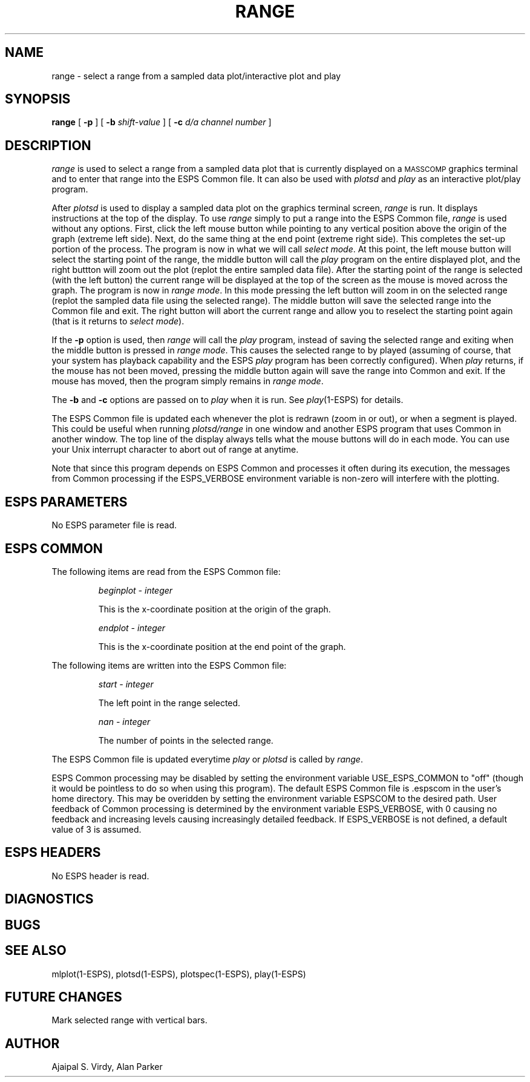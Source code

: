.\" Copyright (c) 1987 Entropic Speech, Inc.; All rights reserved.
.\" @(#)range.1	3.5 12/20/88 ESI
.TH RANGE 1\-ESPS 12/20/88
.ds ]W "\fI\s+4\ze\h'0.05'e\s-4\v'-0.4m'\fP\(*p\v'0.4m'\ Entropic Speech, Inc.
.SH "NAME"
range - select a range from a sampled data plot/interactive plot and play
.SH "SYNOPSIS"
.B range
[
.BI \-p 
] [
.BI \-b " shift-value"
] [
.BI \-c " d/a channel number"
]
.SH "DESCRIPTION"
.PP
.I range
is used to select a range from a sampled data plot that is currently 
displayed on
a \s-1MASSCOMP\s+1 graphics terminal and to enter that range into the
ESPS Common file.  
It can also be used with \fIplotsd\fR and \fIplay\fR as an interactive
plot/play program.
.PP
After \fIplotsd\fR is used to display a sampled data plot on the
graphics terminal screen, \fIrange\fR is run.  It displays instructions
at the top of the display.  To use \fIrange\fR simply to put a range into 
the ESPS Common
file, \fIrange\fR is used without any options.
First, click the left mouse
button while pointing to any vertical position above the origin of
the graph (extreme left side).  Next, do the same thing at the end
point (extreme right side).  This completes the set-up portion of the
process.  
The program is now in what we will call \fIselect mode\fR.
At this point, the left mouse button will select the starting point of
the range, the middle button will call the \fIplay\fR program on the
entire displayed plot, and the right buttton will zoom out the plot
(replot the entire sampled data file). 
After the starting point of the range is selected (with the left button)
the current range
will be displayed at the top of the screen as the mouse is moved
across the graph.  The program is now in \fIrange mode\fR.
In this mode pressing the left button will zoom in on the selected
range (replot the sampled data file using the selected range).  The
middle button will save the selected range into the Common file and
exit.  The right button will abort the current range and allow you to
reselect the starting point again (that is it returns to \fIselect mode\fR). 
.PP
If the \fB\-p\fR option is used, then \fIrange\fR will call the
\fIplay\fR program, instead of saving the selected range and exiting
when the middle button is pressed in \fIrange mode\fR.  This causes the
selected range to by played (assuming of course, that your system has
playback capability and the ESPS \fIplay\fR program has been correctly
configured).  When \fIplay\fR returns, if the mouse has not been moved,
pressing the middle button again will save the range into Common
and exit.   If the mouse has moved, then the program simply remains in
\fIrange mode\fR.
.PP
The \fB\-b\fR and \fB\-c\fR options are passed on to \fIplay\fR when it
is run.  See \fIplay\fR(1\-ESPS) for details.
.PP
The ESPS Common file is updated each whenever the plot is redrawn (zoom
in or out), or when a segment is played.   This could be useful when
running \fIplotsd/range\fR in one window and another ESPS program that
uses Common in another window.
The top line of the display always tells what the mouse buttons will do
in each mode.
You can use your Unix interrupt character to abort out of range at
anytime.
.PP
Note that since this program depends on ESPS Common and processes it
often during its execution, the messages from Common processing if the
ESPS_VERBOSE environment variable is non-zero will interfere with the
plotting.
.SH "ESPS PARAMETERS"
No ESPS parameter file is read.
.SH ESPS COMMON
The following items are read from the ESPS Common file:
.IP
.I "beginplot - integer"
.IP
This is the x-coordinate position at the origin of the graph.
.sp
.I "endplot - integer"
.IP
This is the x-coordinate position at the end point of the graph.
.PP
The following items are written into the ESPS Common file:
.IP
.I "start - integer"
.IP
The left point in the range selected.
.sp
.I "nan - integer"
.IP
The number of points in the selected range.
.PP
The ESPS Common file is updated everytime \fIplay\fR or \fIplotsd\fR is
called by \fIrange\fR.
.PP
ESPS Common processing may be disabled by setting the environment variable
USE_ESPS_COMMON to "off" (though it would be pointless to do so when using
this program).  The default ESPS Common file is .espscom 
in the user's home directory.  This may be overidden by setting
the environment variable ESPSCOM to the desired path.  User feedback of
Common processing is determined by the environment variable ESPS_VERBOSE,
with 0 causing no feedback and increasing levels causing increasingly
detailed feedback.  If ESPS_VERBOSE is not defined, a default value of 3 is
assumed.
.SH "ESPS HEADERS"
No ESPS header is read.
.SH DIAGNOSTICS
.PP
.SH "BUGS"
.PP
.SH "SEE ALSO"
.PP
mlplot(1\-ESPS), plotsd(1\-ESPS), plotspec(1\-ESPS), play(1\-ESPS)
.SH "FUTURE CHANGES"
Mark selected range with vertical bars.
.SH "AUTHOR"
.PP
Ajaipal S. Virdy, Alan Parker
